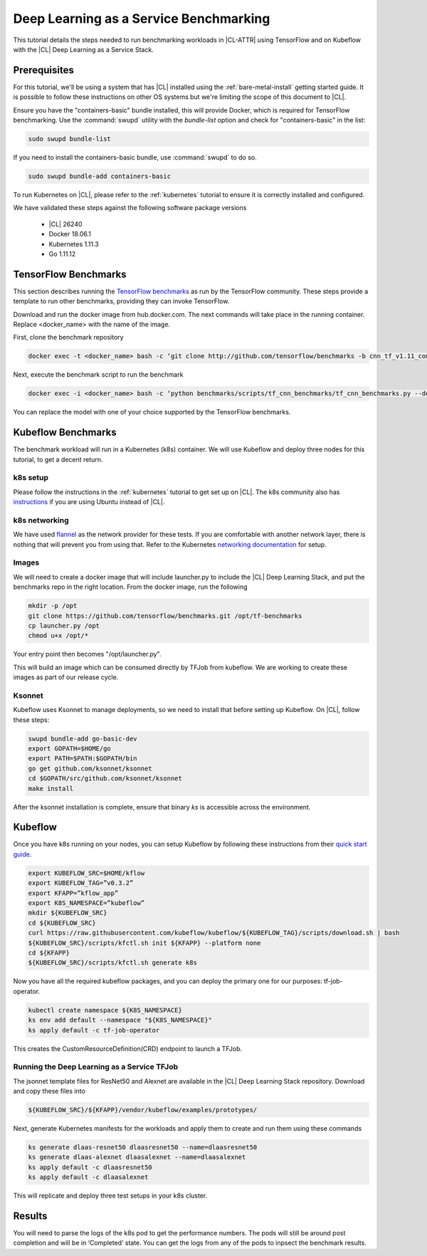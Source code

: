 .. _dlaas-benchmarks:

Deep Learning as a Service Benchmarking
#######################################

This tutorial details the steps needed to run benchmarking workloads in |CL-ATTR| using TensorFlow and on Kubeflow with the |CL| Deep Learning as a Service Stack.

Prerequisites
=============

For this tutorial, we'll be using a system that has |CL| installed using the :ref:`bare-metal-install` getting started guide.  It is possible to follow these instructions on other OS systems but we're limiting the scope of this document to |CL|.

Ensure you have the "containers-basic" bundle installed, this will provide Docker, which is required for TensorFlow benchmarking. Use the :command:`swupd` utility with the `bundle-list` option and check for "containers-basic" in the list:

.. code-block:: bash

  sudo swupd bundle-list

If you need to install the containers-basic bundle, use :command:`swupd` to do so.

.. code-block:: bash

  sudo swupd bundle-add containers-basic


To run Kubernetes on |CL|, please refer to the :ref:`kubernetes` tutorial to ensure it is correctly installed and configured.

We have validated these steps against the following software package versions

  * |CL| 26240
  * Docker 18.06.1
  * Kubernetes 1.11.3
  * Go 1.11.12


TensorFlow Benchmarks
=====================

This section describes running the `TensorFlow benchmarks`_ as run by the TensorFlow community. These steps provide a template to run other benchmarks, providing they can invoke TensorFlow.

Download and run the docker image from hub.docker.com. The next commands will take place in the running container. Replace <docker_name> with the name of the image.

First, clone the benchmark repository

.. code-block:: bash

  docker exec -t <docker_name> bash -c ‘git clone http://github.com/tensorflow/benchmarks -b cnn_tf_v1.11_compatible’

Next, execute the benchmark script to run the benchmark

.. code-block:: bash

  docker exec -i <docker_name> bash -c ‘python benchmarks/scripts/tf_cnn_benchmarks/tf_cnn_benchmarks.py --device=cpu --model=resnet50 --data_format=NWHC ’.

You can replace the model with one of your choice supported by the TensorFlow benchmarks.



Kubeflow Benchmarks
===================

The benchmark workload will run in a Kubernetes (k8s) container. We will use Kubeflow and deploy three nodes for this tutorial, to get a decent return.

k8s setup
+++++++++

Please follow the instructions in the :ref:`kubernetes` tutorial to get set up on |CL|.  The k8s community also has `instructions`_ if you are using Ubuntu instead of |CL|.


k8s networking
++++++++++++++

We have used `flannel`_ as the network provider for these tests. If you are comfortable with another network layer, there is nothing that will prevent you from using that.
Refer to the Kubernetes `networking documentation`_ for setup.


Images
++++++

We will need to create a docker image that will include launcher.py to include the |CL| Deep Learning Stack, and put the benchmarks repo in the right location. From the docker image, run the following

.. code-block:: bash

  mkdir -p /opt
  git clone https://github.com/tensorflow/benchmarks.git /opt/tf-benchmarks
  cp launcher.py /opt
  chmod u+x /opt/*

Your entry point then becomes "/opt/launcher.py".


This will build an image which can be consumed directly by TFJob from kubeflow.  We are working to create these images as part of our release cycle.


Ksonnet
+++++++

Kubeflow uses Ksonnet to manage deployments, so we need to install that before setting up Kubeflow. On |CL|, follow these steps:

.. code-block:: bash

  swupd bundle-add go-basic-dev
  export GOPATH=$HOME/go
  export PATH=$PATH:$GOPATH/bin
  go get github.com/ksonnet/ksonnet
  cd $GOPATH/src/github.com/ksonnet/ksonnet
  make install


.. For other OS, follow steps in: https://www.kubeflow.org/docs/guides/components/ksonnet/ .

After the ksonnet installation is complete, ensure that binary `ks` is accessible across the environment.


Kubeflow
========
Once you have k8s running on your nodes, you can setup Kubeflow by following these instructions from their `quick start guide`_.

.. code-block:: bash

  export KUBEFLOW_SRC=$HOME/kflow
  export KUBEFLOW_TAG=”v0.3.2”
  export KFAPP=”kflow_app”
  export K8S_NAMESPACE=”kubeflow”
  mkdir ${KUBEFLOW_SRC}
  cd ${KUBEFLOW_SRC}
  curl https://raw.githubusercontent.com/kubeflow/kubeflow/${KUBEFLOW_TAG}/scripts/download.sh | bash
  ${KUBEFLOW_SRC}/scripts/kfctl.sh init ${KFAPP} --platform none
  cd ${KFAPP}
  ${KUBEFLOW_SRC}/scripts/kfctl.sh generate k8s

Now you have all the required kubeflow packages, and you can deploy the primary one for our purposes: tf-job-operator.

.. code-block:: bash

  kubectl create namespace ${K8S_NAMESPACE}
  ks env add default --namespace "${K8S_NAMESPACE}"
  ks apply default -c tf-job-operator

This creates the CustomResourceDefinition(CRD) endpoint to launch a TFJob.

Running the Deep Learning as a Service TFJob
++++++++++++++++++++++++++++++++++++++++++++

The jsonnet template files for ResNet50 and Alexnet are available in the |CL| Deep Learning Stack repository. Download and copy these files into

.. code-block:: console

  ${KUBEFLOW_SRC}/${KFAPP}/vendor/kubeflow/examples/prototypes/

Next, generate Kubernetes manifests for the workloads and apply them to create and run them using these commands

.. code-block:: bash

  ks generate dlaas-resnet50 dlaasresnet50 --name=dlaasresnet50
  ks generate dlaas-alexnet dlaasalexnet --name=dlaasalexnet
  ks apply default -c dlaasresnet50
  ks apply default -c dlaasalexnet

This will replicate and deploy three test setups in your k8s cluster.


Results
=======
You will need to parse the logs of the k8s pod to get the performance numbers. The pods will still be around post completion and will be in ‘Completed’ state. You can get the logs from any of the pods to inpsect the benchmark results.

.. To-Dos
.. This is a list of to-do’s to the engineering team to get this moving in the right direction.
.. Make kubeflow docker images along with release images.
.. Second downstream docker file for MKL.
.. Another set of jsonnet files for MKL.
.. Trim down the base DLaaS image to contain tensorflow bundle and nothing else.
.. CI will throw benchmarks into the repo and be able to test it.
.. The downstream dockerfile will generate another image with benchmarks repo and launcher.py file in the right locations.
.. Dynamic generation of ksonnet template files for a matrix of batch_size, model and replicas.



.. _TensorFlow benchmarks: https://www.tensorflow.org/guide/performance/benchmarks
.. _instructions: https://kubernetes.io/docs/setup/independent/create-cluster-kubeadm/
.. _flannel: https://github.com/coreos/flannel
.. _networking documentation: https://kubernetes.io/docs/setup/independent/create-cluster-kubeadm/#pod-network
.. _quick start guide: https://www.kubeflow.org/docs/started/getting-started/
